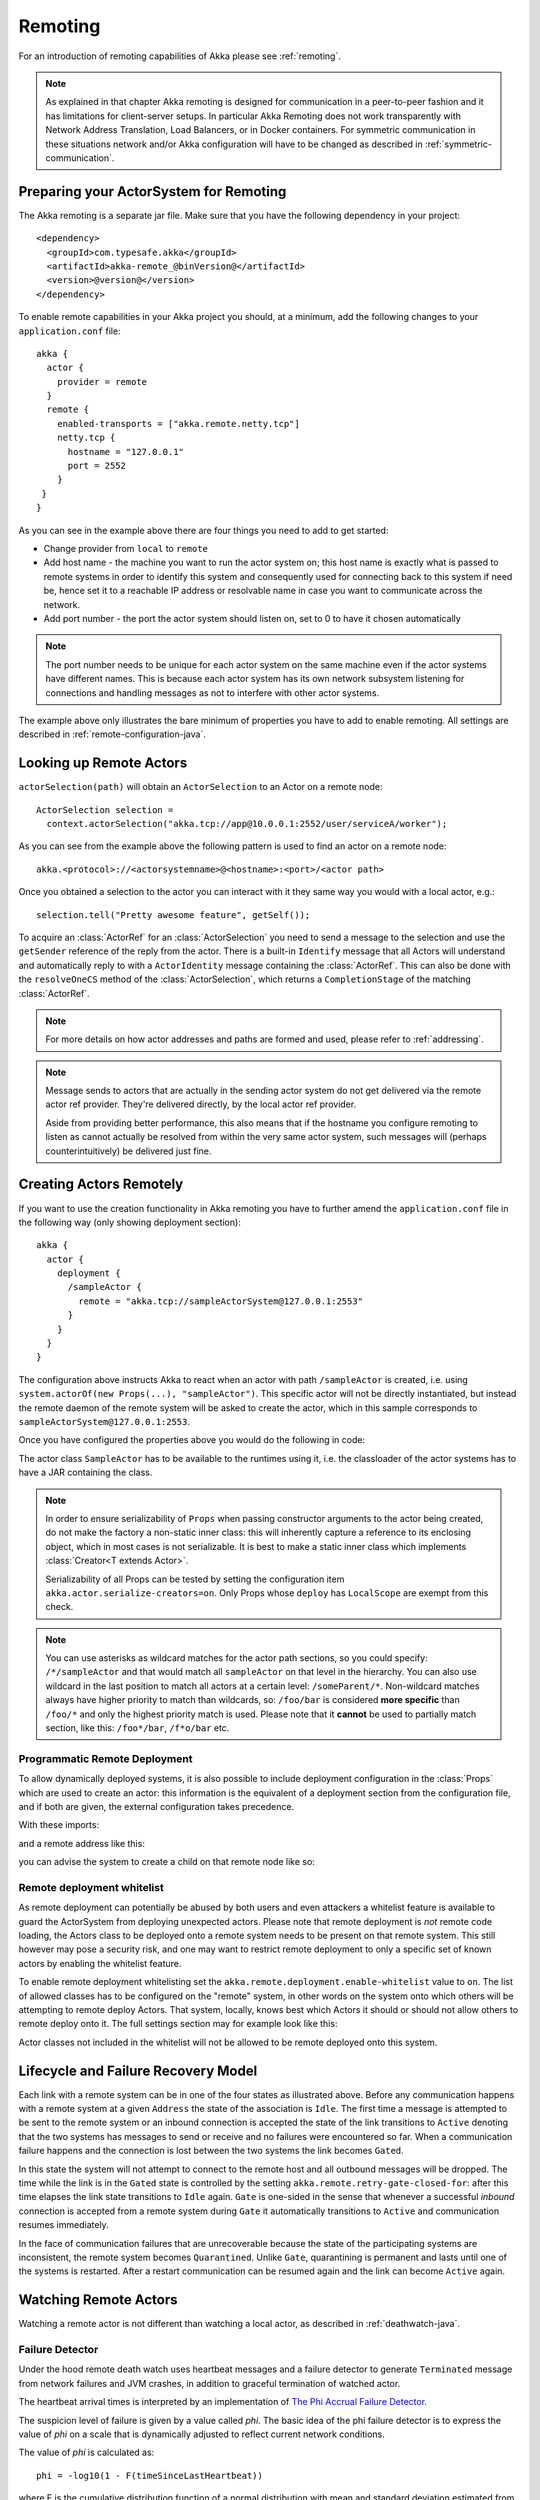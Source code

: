 .. _remoting-java:

Remoting
########

For an introduction of remoting capabilities of Akka please see :ref:`remoting`.

.. note::

  As explained in that chapter Akka remoting is designed for communication in a
  peer-to-peer fashion and it has limitations for client-server setups. In
  particular Akka Remoting does not work transparently with Network Address Translation,
  Load Balancers, or in Docker containers. For symmetric communication in these situations
  network and/or Akka configuration will have to be changed as described in
  :ref:`symmetric-communication`.

Preparing your ActorSystem for Remoting
^^^^^^^^^^^^^^^^^^^^^^^^^^^^^^^^^^^^^^^

The Akka remoting is a separate jar file. Make sure that you have the following dependency in your project::

  <dependency>
    <groupId>com.typesafe.akka</groupId>
    <artifactId>akka-remote_@binVersion@</artifactId>
    <version>@version@</version>
  </dependency>

To enable remote capabilities in your Akka project you should, at a minimum, add the following changes
to your ``application.conf`` file::

  akka {
    actor {
      provider = remote
    }
    remote {
      enabled-transports = ["akka.remote.netty.tcp"]
      netty.tcp {
        hostname = "127.0.0.1"
        port = 2552
      }
   }
  }

As you can see in the example above there are four things you need to add to get started:

* Change provider from ``local`` to ``remote``
* Add host name - the machine you want to run the actor system on; this host
  name is exactly what is passed to remote systems in order to identify this
  system and consequently used for connecting back to this system if need be,
  hence set it to a reachable IP address or resolvable name in case you want to
  communicate across the network.
* Add port number - the port the actor system should listen on, set to 0 to have it chosen automatically

.. note::
  The port number needs to be unique for each actor system on the same machine even if the actor
  systems have different names. This is because each actor system has its own network subsystem
  listening for connections and handling messages as not to interfere with other actor systems.

The example above only illustrates the bare minimum of properties you have to add to enable remoting.
All settings are described in :ref:`remote-configuration-java`.

Looking up Remote Actors
^^^^^^^^^^^^^^^^^^^^^^^^

``actorSelection(path)`` will obtain an ``ActorSelection`` to an Actor on a remote node::

  ActorSelection selection =
    context.actorSelection("akka.tcp://app@10.0.0.1:2552/user/serviceA/worker");

As you can see from the example above the following pattern is used to find an actor on a remote node::

  akka.<protocol>://<actorsystemname>@<hostname>:<port>/<actor path>

Once you obtained a selection to the actor you can interact with it they same way you would with a local actor, e.g.::

  selection.tell("Pretty awesome feature", getSelf());

To acquire an :class:`ActorRef` for an :class:`ActorSelection` you need to
send a message to the selection and use the ``getSender`` reference of the reply from
the actor. There is a built-in ``Identify`` message that all Actors will understand
and automatically reply to with a ``ActorIdentity`` message containing the
:class:`ActorRef`. This can also be done with the ``resolveOneCS`` method of
the :class:`ActorSelection`, which returns a ``CompletionStage`` of the matching
:class:`ActorRef`.

.. note::

  For more details on how actor addresses and paths are formed and used, please refer to :ref:`addressing`.

.. note::

  Message sends to actors that are actually in the sending actor system do not
  get delivered via the remote actor ref provider. They're delivered directly,
  by the local actor ref provider.

  Aside from providing better performance, this also means that if the hostname
  you configure remoting to listen as cannot actually be resolved from within
  the very same actor system, such messages will (perhaps counterintuitively)
  be delivered just fine.

Creating Actors Remotely
^^^^^^^^^^^^^^^^^^^^^^^^

If you want to use the creation functionality in Akka remoting you have to further amend the
``application.conf`` file in the following way (only showing deployment section)::

  akka {
    actor {
      deployment {
        /sampleActor {
          remote = "akka.tcp://sampleActorSystem@127.0.0.1:2553"
        }
      }
    }
  }

The configuration above instructs Akka to react when an actor with path ``/sampleActor`` is created, i.e.
using ``system.actorOf(new Props(...), "sampleActor")``. This specific actor will not be directly instantiated,
but instead the remote daemon of the remote system will be asked to create the actor,
which in this sample corresponds to ``sampleActorSystem@127.0.0.1:2553``.

Once you have configured the properties above you would do the following in code:

.. includecode:: code/docs/remoting/RemoteDeploymentDocTest.java#sample-actor

The actor class ``SampleActor`` has to be available to the runtimes using it, i.e. the classloader of the
actor systems has to have a JAR containing the class.

.. note::

  In order to ensure serializability of ``Props`` when passing constructor
  arguments to the actor being created, do not make the factory a non-static
  inner class: this will inherently capture a reference to its enclosing
  object, which in most cases is not serializable. It is best to make a static
  inner class which implements :class:`Creator<T extends Actor>`.

  Serializability of all Props can be tested by setting the configuration item
  ``akka.actor.serialize-creators=on``. Only Props whose ``deploy`` has
  ``LocalScope`` are exempt from this check.

.. note::

  You can use asterisks as wildcard matches for the actor path sections, so you could specify:
  ``/*/sampleActor`` and that would match all ``sampleActor`` on that level in the hierarchy.
  You can also use wildcard in the last position to match all actors at a certain level:
  ``/someParent/*``. Non-wildcard matches always have higher priority to match than wildcards, so:
  ``/foo/bar`` is considered **more specific** than ``/foo/*`` and only the highest priority match is used.
  Please note that it **cannot** be used to partially match section, like this: ``/foo*/bar``, ``/f*o/bar`` etc.

Programmatic Remote Deployment
------------------------------

To allow dynamically deployed systems, it is also possible to include
deployment configuration in the :class:`Props` which are used to create an
actor: this information is the equivalent of a deployment section from the
configuration file, and if both are given, the external configuration takes
precedence.

With these imports:

.. includecode:: code/docs/remoting/RemoteDeploymentDocTest.java#import

and a remote address like this:

.. includecode:: code/docs/remoting/RemoteDeploymentDocTest.java#make-address

you can advise the system to create a child on that remote node like so:

.. includecode:: code/docs/remoting/RemoteDeploymentDocTest.java#deploy

.. _remote-deployment-whitelist-java:

Remote deployment whitelist
---------------------------

As remote deployment can potentially be abused by both users and even attackers a whitelist feature
is available to guard the ActorSystem from deploying unexpected actors. Please note that remote deployment
is *not* remote code loading, the Actors class to be deployed onto a remote system needs to be present on that
remote system. This still however may pose a security risk, and one may want to restrict remote deployment to
only a specific set of known actors by enabling the whitelist feature.

To enable remote deployment whitelisting set the ``akka.remote.deployment.enable-whitelist`` value to ``on``.
The list of allowed classes has to be configured on the "remote" system, in other words on the system onto which 
others will be attempting to remote deploy Actors. That system, locally, knows best which Actors it should or 
should not allow others to remote deploy onto it. The full settings section may for example look like this:

.. includecode:: ../../../akka-remote/src/test/scala/akka/remote/RemoteDeploymentWhitelistSpec.scala#whitelist-config

Actor classes not included in the whitelist will not be allowed to be remote deployed onto this system.

Lifecycle and Failure Recovery Model
^^^^^^^^^^^^^^^^^^^^^^^^^^^^^^^^^^^^

.. image:: ../images/association_lifecycle.png
   :align: center
   :width: 620

Each link with a remote system can be in one of the four states as illustrated above. Before any communication
happens with a remote system at a given ``Address`` the state of the association is ``Idle``. The first time a message
is attempted to be sent to the remote system or an inbound connection is accepted the state of the link transitions to
``Active`` denoting that the two systems has messages to send or receive and no failures were encountered so far.
When a communication failure happens and the connection is lost between the two systems the link becomes ``Gated``.

In this state the system will not attempt to connect to the remote host and all outbound messages will be dropped. The time
while the link is in the ``Gated`` state is controlled by the setting ``akka.remote.retry-gate-closed-for``:
after this time elapses the link state transitions to ``Idle`` again. ``Gate`` is one-sided in the
sense that whenever a successful *inbound* connection is accepted from a remote system during ``Gate`` it automatically
transitions to ``Active`` and communication resumes immediately.

In the face of communication failures that are unrecoverable because the state of the participating systems are inconsistent,
the remote system becomes ``Quarantined``. Unlike ``Gate``, quarantining is permanent and lasts until one of the systems
is restarted. After a restart communication can be resumed again and the link can become ``Active`` again.

Watching Remote Actors
^^^^^^^^^^^^^^^^^^^^^^

Watching a remote actor is not different than watching a local actor, as described in
:ref:`deathwatch-java`.

Failure Detector
----------------

Under the hood remote death watch uses heartbeat messages and a failure detector to generate ``Terminated``
message from network failures and JVM crashes, in addition to graceful termination of watched
actor.

The heartbeat arrival times is interpreted by an implementation of
`The Phi Accrual Failure Detector <http://www.jaist.ac.jp/~defago/files/pdf/IS_RR_2004_010.pdf>`_.

The suspicion level of failure is given by a value called *phi*.
The basic idea of the phi failure detector is to express the value of *phi* on a scale that
is dynamically adjusted to reflect current network conditions.

The value of *phi* is calculated as::

  phi = -log10(1 - F(timeSinceLastHeartbeat))

where F is the cumulative distribution function of a normal distribution with mean
and standard deviation estimated from historical heartbeat inter-arrival times.

In the :ref:`remote-configuration-java` you can adjust the ``akka.remote.watch-failure-detector.threshold``
to define when a *phi* value is considered to be a failure.

A low ``threshold`` is prone to generate many false positives but ensures
a quick detection in the event of a real crash. Conversely, a high ``threshold``
generates fewer mistakes but needs more time to detect actual crashes. The
default ``threshold`` is 10 and is appropriate for most situations. However in
cloud environments, such as Amazon EC2, the value could be increased to 12 in
order to account for network issues that sometimes occur on such platforms.

The following chart illustrates how *phi* increase with increasing time since the
previous heartbeat.

.. image:: ../images/phi1.png

Phi is calculated from the mean and standard deviation of historical
inter arrival times. The previous chart is an example for standard deviation
of 200 ms. If the heartbeats arrive with less deviation the curve becomes steeper,
i.e. it is possible to determine failure more quickly. The curve looks like this for
a standard deviation of 100 ms.

.. image:: ../images/phi2.png

To be able to survive sudden abnormalities, such as garbage collection pauses and
transient network failures the failure detector is configured with a margin,
``akka.remote.watch-failure-detector.acceptable-heartbeat-pause``. You may want to
adjust the :ref:`remote-configuration-java` of this depending on you environment.
This is how the curve looks like for ``acceptable-heartbeat-pause`` configured to
3 seconds.

.. image:: ../images/phi3.png

Serialization
^^^^^^^^^^^^^

When using remoting for actors you must ensure that the ``props`` and ``messages`` used for
those actors are serializable. Failing to do so will cause the system to behave in an unintended way.

For more information please see :ref:`serialization-java`.

.. _disable-java-serializer-java:

Disabling the Java Serializer
-----------------------------

Since the ``2.4.11`` release of Akka it is possible to entirely disable the default Java Serialization mechanism.
Please note that :ref:`new remoting implementation (codename Artery) <remoting-artery-java>` does not use Java 
serialization for internal messages by default. For compatibility reasons, the current remoting still uses Java 
serialization for some classes, however you can disable it in this remoting implementation as well by following 
the steps below.

The first step is to enable some additional serializers that replace previous Java serialization of some internal
messages. This is recommended also when you can't disable Java serialization completely. Those serializers are
enabled with this configuration:

.. code-block:: ruby

  akka.actor {
    # Set this to on to enable serialization-bindings define in
    # additional-serialization-bindings. Those are by default not included
    # for backwards compatibility reasons. They are enabled by default if
    # akka.remote.artery.enabled=on. 
    enable-additional-serialization-bindings = on
  }

The reason these are not enabled by default is wire-level compatibility between any 2.4.x Actor Systems.
If you roll out a new cluster, all on the same Akka version that can enable these serializers it is recommended to 
enable this setting. When using :ref:`remoting-artery-java` these serializers are enabled by default.

.. warning:: 
  Please note that when enabling the additional-serialization-bindings when using the old remoting, 
  you must do so on all nodes participating in a cluster, otherwise the mis-aligned serialization
  configurations will cause deserialization errors on the receiving nodes.

Java serialization is known to be slow and `prone to attacks 
<https://community.hpe.com/t5/Security-Research/The-perils-of-Java-deserialization/ba-p/6838995>`_ 
of various kinds - it never was designed for high throughput messaging after all. However, it is very 
convenient to use, thus it remained the default serialization mechanism that Akka used to 
serialize user messages as well as some of its internal messages in previous versions.
Since the release of Artery, Akka internals do not rely on Java serialization anymore (one exception being ``java.lang.Throwable``).

.. note:: 
  When using the new remoting implementation (codename Artery), Akka does not use Java Serialization for any of it's internal messages.  
  It is highly encouraged to disable java serialization, so please plan to do so at the earliest possibility you have in your project.

  One may think that network bandwidth and latency limit the performance of remote messaging, but serialization is a more typical bottleneck.

For user messages, the default serializer, implemented using Java serialization, remains available and enabled in Artery.
We do however recommend to disable it entirely and utilise a proper serialization library instead in order effectively utilise 
the improved performance and ability for rolling deployments using Artery. Libraries that we recommend to use include, 
but are not limited to, `Kryo`_ by using the `akka-kryo-serialization`_ library or `Google Protocol Buffers`_ if you want
more control over the schema evolution of your messages. 

In order to completely disable Java Serialization in your Actor system you need to add the following configuration to 
your ``application.conf``:

.. code-block:: ruby

  akka.actor.allow-java-serialization = off

This will completely disable the use of ``akka.serialization.JavaSerialization`` by the 
Akka Serialization extension, instead ``DisabledJavaSerializer`` will 
be inserted which will fail explicitly if attempts to use java serialization are made.

It will also enable the above mentioned ``enable-additional-serialization-bindings``.

The log messages emitted by such serializer SHOULD be be treated as potential 
attacks which the serializer prevented, as they MAY indicate an external operator 
attempting to send malicious messages intending to use java serialization as attack vector.
The attempts are logged with the SECURITY marker.

Please note that this option does not stop you from manually invoking java serialization.

Please note that this means that you will have to configure different serializers which will able to handle all of your
remote messages. Please refer to the :ref:`serialization-java` documentation as well as :ref:`ByteBuffer based serialization <remote-bytebuffer-serialization-java>` to learn how to do this.

.. _Kryo: https://github.com/EsotericSoftware/kryo
.. _akka-kryo-serialization: https://github.com/romix/akka-kryo-serialization
.. _Google Protocol Buffers: https://developers.google.com/protocol-buffers/

Routers with Remote Destinations
^^^^^^^^^^^^^^^^^^^^^^^^^^^^^^^^

It is absolutely feasible to combine remoting with :ref:`routing-java`.

A pool of remote deployed routees can be configured as:

.. includecode:: ../scala/code/docs/routing/RouterDocSpec.scala#config-remote-round-robin-pool

This configuration setting will clone the actor defined in the ``Props`` of the ``remotePool`` 10
times and deploy it evenly distributed across the two given target nodes.

A group of remote actors can be configured as:

.. includecode:: ../scala/code/docs/routing/RouterDocSpec.scala#config-remote-round-robin-group

This configuration setting will send messages to the defined remote actor paths.
It requires that you create the destination actors on the remote nodes with matching paths.
That is not done by the router. 

.. _remote-sample-java:

Remoting Sample
^^^^^^^^^^^^^^^

There is a more extensive remote example that comes with `Lightbend Activator <http://www.lightbend.com/platform/getstarted>`_.
The tutorial named `Akka Remote Samples with Java <http://www.lightbend.com/activator/template/akka-sample-remote-java>`_
demonstrates both remote deployment and look-up of remote actors.

Remote Events
-------------

It is possible to listen to events that occur in Akka Remote, and to subscribe/unsubscribe to these events
you simply register as listener to the below described types in on the ``ActorSystem.eventStream``.

.. note::

    To subscribe to any remote event, subscribe to
    :meth:`RemotingLifecycleEvent`.  To subscribe to events related only to the
    lifecycle of associations, subscribe to
    :meth:`akka.remote.AssociationEvent`.

.. note::

    The use of term "Association" instead of "Connection" reflects that the
    remoting subsystem may use connectionless transports, but an association
    similar to transport layer connections is maintained between endpoints by
    the Akka protocol.

By default an event listener is registered which logs all of the events
described below. This default was chosen to help setting up a system, but it is
quite common to switch this logging off once that phase of the project is
finished.

.. note::

  In order to switch off the logging, set
  ``akka.remote.log-remote-lifecycle-events = off`` in your
  ``application.conf``.

To be notified when an association is over ("disconnected") listen to ``DisassociatedEvent`` which
holds the direction of the association (inbound or outbound) and the addresses of the involved parties.

To be notified  when an association is successfully established ("connected") listen to ``AssociatedEvent`` which
holds the direction of the association (inbound or outbound) and the addresses of the involved parties.

To intercept errors directly related to associations, listen to ``AssociationErrorEvent`` which
holds the direction of the association (inbound or outbound), the addresses of the involved parties and the
``Throwable`` cause.

To be notified  when the remoting subsystem is ready to accept associations, listen to ``RemotingListenEvent`` which
contains the addresses the remoting listens on.

To be notified  when the remoting subsystem has been shut down, listen to ``RemotingShutdownEvent``.

To be notified when the current system is quarantined by the remote system, listen to ``ThisActorSystemQuarantinedEvent``,
which includes the addresses of local and remote ActorSystems.

To intercept generic remoting related errors, listen to ``RemotingErrorEvent`` which holds the ``Throwable`` cause.

.. _remote-security-java:

Remote Security
^^^^^^^^^^^^^^^

An ``ActorSystem`` should not be exposed via Akka Remote over plain TCP to an untrusted network (e.g. internet).
It should be protected by network security, such as a firewall. If that is not considered as enough protection
:ref:`TLS with mutual authentication <remote-tls-java>`  should be enabled.

Best practice is that Akka remoting nodes should only be accessible from the adjacent network. Note that if TLS is enabled with mutual authentication there is still a risk that an attacker can gain access to a valid certificate by by compromising any node with certificates issued by the same internal PKI tree.

It is also security best practice to :ref:`disable the Java serializer <disable-java-serializer-java>` because of 
its multiple `known attack surfaces <https://community.hpe.com/t5/Security-Research/The-perils-of-Java-deserialization/ba-p/6838995>`_.

.. _remote-tls-java:

Configuring SSL/TLS for Akka Remoting
-------------------------------------

SSL can be used as the remote transport by adding ``akka.remote.netty.ssl`` to the ``enabled-transport`` configuration section.
An example of setting up the default Netty based SSL driver as default::

  akka {
    remote {
      enabled-transports = [akka.remote.netty.ssl]
    }
  }

Next the actual SSL/TLS parameters have to be configured::

  akka {
    remote {
      netty.ssl.security {
        key-store = "/example/path/to/mykeystore.jks"
        trust-store = "/example/path/to/mytruststore.jks"
        
        key-store-password = "changeme"
        key-password = "changeme"
        trust-store-password = "changeme"
        
        protocol = "TLSv1.2"
        
        enabled-algorithms = [TLS_DHE_RSA_WITH_AES_128_GCM_SHA256]
        
        random-number-generator = "AES128CounterSecureRNG"
      }
    }
  }

According to `RFC 7525 <https://tools.ietf.org/html/rfc7525>`_ the recommended algorithms to use with TLS 1.2 (as of writing this document) are:

- TLS_DHE_RSA_WITH_AES_128_GCM_SHA256
- TLS_ECDHE_RSA_WITH_AES_128_GCM_SHA256
- TLS_DHE_RSA_WITH_AES_256_GCM_SHA384
- TLS_ECDHE_RSA_WITH_AES_256_GCM_SHA384

Creating and working with keystores and certificates is well documented in the 
`Generating X.509 Certificates <http://typesafehub.github.io/ssl-config/CertificateGeneration.html#using-keytool>`_
section of Lightbend's SSL-Config library. 

Since an Akka remoting is inherently :ref:`peer-to-peer <symmetric-communication>` both the key-store as well as trust-store 
need to be configured on each remoting node participating in the cluster.

The official `Java Secure Socket Extension documentation <http://docs.oracle.com/javase/7/docs/technotes/guides/security/jsse/JSSERefGuide.html>`_
as well as the `Oracle documentation on creating KeyStore and TrustStores <https://docs.oracle.com/cd/E19509-01/820-3503/6nf1il6er/index.html>`_
are both great resources to research when setting up security on the JVM. Please consult those resources when troubleshooting
and configuring SSL.

It is strongly recommended to require mutual authentication between TLS peers and the only reason it is
not enabled by default is for backwards compatibility reasons. Enable mutual authentication with configuration property::

  akka.remote.netty.ssl.security.require-mutual-authentication = on

Without mutual authentication only the peer that actively establishes a connection (TLS client side)
checks if the passive side (TLS server side) sends over a trusted certificate. With the flag turned on,
the passive side will also request and verify a certificate from the connecting peer.

Note that if TLS is enabled with mutual authentication there is still a risk that an attacker can gain access to a valid certificate by by compromising any node with certificates issued by the same internal PKI tree.

To prevent man-in-the-middle attacks you should enable this setting. For compatibility reasons it is
still set to 'off' per default.

Nodes that are configured with this setting to 'on' might not be able to receive messages from nodes that
run on older versions of akka-remote. This is because in older versions of Akka the active side of the remoting
connection will not send over certificates.

However, even with this setting "off", the active side (TLS client side) will use the given key-store to 
send over a certificate if asked. A rolling upgrades from older versions of Akka can therefore work like this:
   
* upgrade all nodes to an Akka version supporting this flag, keeping it off
* then switch the flag on and do again a rolling upgrade of all nodes
 
The first step ensures that all nodes will send over a certificate when asked to. The second
step will ensure that all nodes finally enforce the secure checking of client certificates.

See also a description of the settings in the :ref:`remote-configuration-scala` section.

.. note::

  When using SHA1PRNG on Linux it's recommended specify ``-Djava.security.egd=file:/dev/urandom`` as argument
  to the JVM to prevent blocking. It is NOT as secure because it reuses the seed.

Untrusted Mode
--------------

As soon as an actor system can connect to another remotely, it may in principle
send any possible message to any actor contained within that remote system. One
example may be sending a :class:`PoisonPill` to the system guardian, shutting
that system down. This is not always desired, and it can be disabled with the
following setting::

    akka.remote.untrusted-mode = on

This disallows sending of system messages (actor life-cycle commands,
DeathWatch, etc.) and any message extending :class:`PossiblyHarmful` to the
system on which this flag is set. Should a client send them nonetheless they
are dropped and logged (at DEBUG level in order to reduce the possibilities for
a denial of service attack). :class:`PossiblyHarmful` covers the predefined
messages like :class:`PoisonPill` and :class:`Kill`, but it can also be added
as a marker trait to user-defined messages.

.. warning:: 
  
  Untrusted mode does not give full protection against attacks by itself.
  It makes it slightly harder to perform malicious or unintended actions but
  it should be complemented with :ref:`disabled Java serializer <disable-java-serializer-java>`.
  Additional protection can be achieved when running in an untrusted network by 
  network security (e.g. firewalls) and/or enabling 
  :ref:`TLS with mutual authentication <remote-tls-java>`.

Messages sent with actor selection are by default discarded in untrusted mode, but
permission to receive actor selection messages can be granted to specific actors
defined in configuration::

    akka.remote.trusted-selection-paths = ["/user/receptionist", "/user/namingService"]

The actual message must still not be of type :class:`PossiblyHarmful`.

In summary, the following operations are ignored by a system configured in
untrusted mode when incoming via the remoting layer:

* remote deployment (which also means no remote supervision)
* remote DeathWatch
* ``system.stop()``, :class:`PoisonPill`, :class:`Kill`
* sending any message which extends from the :class:`PossiblyHarmful` marker
  interface, which includes :class:`Terminated`
* messages sent with actor selection, unless destination defined in ``trusted-selection-paths``.

.. note::

  Enabling the untrusted mode does not remove the capability of the client to
  freely choose the target of its message sends, which means that messages not
  prohibited by the above rules can be sent to any actor in the remote system.
  It is good practice for a client-facing system to only contain a well-defined
  set of entry point actors, which then forward requests (possibly after
  performing validation) to another actor system containing the actual worker
  actors. If messaging between these two server-side systems is done using
  local :class:`ActorRef` (they can be exchanged safely between actor systems
  within the same JVM), you can restrict the messages on this interface by
  marking them :class:`PossiblyHarmful` so that a client cannot forge them.

.. _remote-configuration-java:

Remote Configuration
^^^^^^^^^^^^^^^^^^^^

There are lots of configuration properties that are related to remoting in Akka. We refer to the 
:ref:`reference configuration <config-akka-remote>` for more information.

.. note::

   Setting properties like the listening IP and port number programmatically is
   best done by using something like the following:

   .. includecode:: code/docs/remoting/RemoteDeploymentDocTest.java#programmatic

.. _remote-configuration-nat-java:

Akka behind NAT or in a Docker container
----------------------------------------

In setups involving Network Address Translation (NAT), Load Balancers or Docker
containers the hostname and port pair that Akka binds to will be different than the "logical"
host name and port pair that is used to connect to the system from the outside. This requires
special configuration that sets both the logical and the bind pairs for remoting.

.. code-block:: ruby

  akka {
    remote {
      netty.tcp {
        hostname = my.domain.com      # external (logical) hostname
        port = 8000                   # external (logical) port

        bind-hostname = local.address # internal (bind) hostname
        bind-port = 2552              # internal (bind) port
      }
   }
  }
